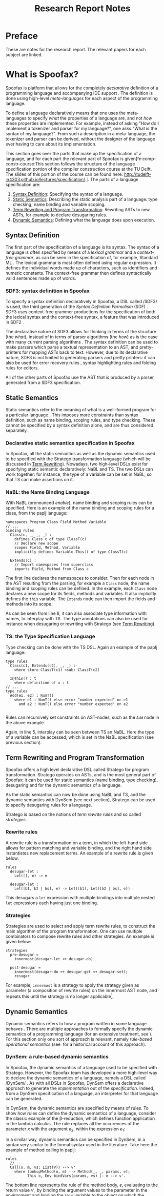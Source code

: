#+TITLE:Research Report Notes
* Preface
These are notes for the research report. The relevant papers for each
subject are linked.
* What is Spoofax?
:PROPERTIES:
:EXPORT_FILE_NAME: spoofax-org-export
:END:
#+LATEX_CLASS: article-shifted
Spoofax is platform that allows for the completely /declarative/
definition of a programming language and accompanying IDE
support\nbsp\cite{Kats10a}. The definition is done using high-level
/meta-languages/ for each aspect of the programming language.

To define a language declaratively means that one uses the
meta-languages to specify /what/ the properties of a language are, and
not /how/ these properties are implemented. For example, instead of
asking "How do I implement a tokenizer and parser for my language?",
one asks "What is the syntax of my language?". From such a description
in a meta-language, the tokenizer and parser can be derived, without
the designer of the language ever having to care about its
implementation.

This section goes over the parts that make up the specification of a
language, and for each part the relevant part of Spoofax is
given[fn:comp-constr-course:This section follows the structure of the
language specification portion of the compiler construction course at
the TU Delft. The slides of this portion of the course can be found
here: [[http://tudelft-in4303.github.io/lectures/specification/]].]. The
parts of a language specification are:
1. [[#sec-syntax-def][Syntax Definition]]: Specifying the syntax of a language.
2. [[#sec-static-analysis][Static Semantics]]: Describing the static analysis part of a
   language: type checking, name binding and variable scoping.
3. [[#sec-term-rewrite][Term Rewriting and Program Transformation]]: Rewriting ASTs to new
   ASTs, for example to declare desugaring rules.
4. [[#sec-dynamic-semantics][Dynamic Semantics]]: Defining what the language does upon execution.

** Syntax Definition
:PROPERTIES:
:CUSTOM_ID: sec-syntax-def
:END:
The first part of the specification of a language is its syntax. The
syntax of a language is often specified by means of a /lexical
grammar/ and a /context-free grammar/, as can be seen in the
specification of, for example, Standard ML\nbsp\cite{Milner97}. The
lexical grammar is most often defined using regular expression. It
defines the individual words made up of characters, such as
identifiers and numeric constants. The context-free grammar then
defines syntactically valid sentences made up of words.

*** SDF3: syntax definition in Spoofax
To specify a syntax definition declaratively in Spoofax, a DSL called
/SDF3/\nbsp\cite{Vollebregt12} is used, the third generation of the
/Syntax Definition Formalism/ (SDF)\nbsp\cite{Heering89}. SDF3 uses
context-free grammer productions for the specification of both the
lexical syntax and the context-free syntax, a feature that was
introduced in SDF2\nbsp\cite{Visser97}.

The declarative nature of SDF3 allows for thinking in terms of the
structure (the /what/), instead of in terms of parser algorithms (the
/how/) as is the case with many current parsing
algorithms\nbsp\cite{Kats10b}. The syntax definition can be used to
make parsers which parse a textual representation to an AST, and
pretty-printers for mapping ASTs back to text. However, due to its
declarative nature, SDF3 is not limited to generating parsers and
pretty printers: it can also be used for error recovery
rules\nbsp\cite{deJonge12}, syntax highlighting rules and folding
rules for editors.

All of the other parts of Spoofax use the AST that is produced by a
parser generated from a SDF3 specification.
** Static Semantics
:PROPERTIES:
:CUSTOM_ID: sec-static-analysis
:END:
Static semantics refer to the meaning of what is a well-formed program
for a particular language\nbsp\cite{Milner97}. This imposes more
constraints than syntax definition, such as name binding, scoping
rules, and type checking. These cannot be specified by a syntax
definition alone, and are thus considered separately.
*** Declarative static semantics specification in Spoofax
In Spoofax, all the static semantics as well as the dynamic semantics
used to be specified with the Stratego transformation language (which
will be discussed in [[#sec-term-rewrite][Term Rewriting]]). Nowadays, two high-level DSLs
exist for specifying static semantic declaratively: NaBL and TS. The
two DSLs can work together: for instance, the type of a variable can
be set in NaBL, so that TS can make assertions on it.
*** NaBL: the Name Binding Language
With NaBL (pronounced /enable/), name binding and scoping rules can be
specified. Here is an example of the name binding and scoping rules
for a class, from the paplj language:
#+BEGIN_EXAMPLE
namespaces Program Class Field Method Variable
// ...
binding rules
  Class(c, _, _, _) :
    defines Class c of type ClassT(c)
    // Declare new scope
    scopes Field, Method, Variable
    implicitly defines Variable This() of type ClassT(c)

  Extends(c) :
    // Import namespaces from superclass
    imports Field, Method from Class c
#+END_EXAMPLE
The first line declares the namespaces to
consider. Then for each node in the AST resulting from the parsing,
for example a =Class= node, the name binding and scoping rules can be
defined. In the example, each =Class= node declares a new scope for
its fields, methods and variables. It also implicitly defines the
=this= variable. The =Extends= node can then import the fields and
methods into its scope.

As can be seen from line 8, it can also associate type information
with names, to interplay with TS. The type annotations can also be
used for instance when desugaring or rewriting with Stratego (see [[#sec-term-rewrite][Term
Rewriting]]).
*** TS: the Type Specification Language
Type checking can be done with the TS DSL. Again an example of the
paplj language:
#+BEGIN_EXAMPLE
type rules
  Class(c1, Extends(c2), _, _) :-
    where store ClassT(c1) <sub: ClassT(c2)

  x@This() : t
    where definition of x : t
// ...
type rules
  Add(e1, e2) : NumT()
    where e1 : NumT() else error "number expected" on e1
      and e2 : NumT() else error "number expected" on e2

#+END_EXAMPLE
Rules can recursively set constraints on AST-nodes, such as the =Add=
node in the above example.

Again, in line 5, interplay can be seen between TS an NaBL. Here the
type of a variable can be accessed, which is set in the NaBL
specification (see previous section).
** Term Rewriting and Program Transformation
:PROPERTIES:
:CUSTOM_ID: sec-term-rewrite
:END:
Spoofax offers a high level declarative DSL called Stratego for program
transformation. Stratego operates on ASTs, and is the most general
part of Spoofax: it can be used for static semantics (name binding,
type checking), desugaring and for the dynamic semantics of a
language.

As the static semantics can now be done using NaBL and TS, and the
dynamic semantics with DynSem (see next section), Stratego can be used
to specify desugaring rules for a language.

Stratego is based on the notions of /term rewrite rules/ and so called
/strategies/.
*** Rewrite rules
A rewrite rule is a transformation on a term, in which
the left-hand side allows for pattern matching and variable binding,
and the right hand side instantiates new replacement terms. An example
of a rewrite rule is given below.
#+BEGIN_EXAMPLE
rules
  desugar-let :
  	Let([], e) -> e

  desugar-let :
  	Let([b1, b2 | bs], e) -> Let([b1], Let([b2 | bs], e))
#+END_EXAMPLE
This desugars a =let= expression with multiple bindings into multiple
nested =let= expressions each having just one binding.
*** Strategies
Strategies are used to select and apply term rewrite rules, to
construct the main algorithm of the program transformation. One can
use multiple combinators to compose rewrite rules and other
strategies. An example is given below:
#+BEGIN_EXAMPLE
strategies
  pre-desugar =
    innermost(desugar-let <+ desugar-do)

  post-desugar =
    innermost(desugar-do <+ desugar-get <+ desugar-set);
    resugar
#+END_EXAMPLE
For example, =innermost= is a strategy to apply the strategy given as
parameter (a composition of rewrite rules) on the innermost AST node,
and repeats this until the strategy is no longer applicable[fn::Is
this correct?].
** Dynamic Semantics
:PROPERTIES:
:CUSTOM_ID: sec-dynamic-semantics
:END:
Dynamic semantics refers to how a program written in some language
behaves\nbsp\cite{Winskel93}. There are multiple approaches to
formally specify the dynamic semantics of a programming language (for
an extensive treatment, see\nbsp\cite{Winskel93}). For this section
only one sort of approach is relevant, namely /rule-based operational/
/semantics/ (see\nbsp\cite{Plotkin04} for a historical account of this
approach).

*** DynSem: a rule-based dynamic semantics
:PROPERTIES:
:CUSTOM_ID: ssec-dynsem
:END:
In Spoofax, the dynamic semantics of a language used to be specified
with Stratego. However, the Spoofax team has developed a more
high-level way to declare the dynamic semantics of a language, namely
a DSL called /DynSem/\nbsp\cite{VerguNV15}. As with all DSLs in
Spoofax, DynSem offers a declarative approach to generate the
/implementation/ out of the /specification/. Indeed, from a DynSem
specification of a language, an interpreter for that language can be
generated.

In DynSem, the dynamic semantics are specified by means of rules. To
show how rules can define the dynamic semantics of a language,
consider the classic example of the \beta-reduction, which defines
function application in the lambda calculus. The rule replaces all the
occurences of the parameter $x$ with the argument $e_2$, within the
expression $e_1$:

\begin{equation}
(\lambda x.e_1) e_2 \rightarrow e_1[x := e_2]
\end{equation}

In a similar way, dynamic semantics can be specified in DynSem, in a
syntax very similar to the formal syntax used in the literature. Take
here the example of method calling in paplj:

#+BEGIN_EXAMPLE
rules
  // ...
  Call(o, m, vs: List(V)) --> v'
    where lookupMethod(o, m) --> Method(_, _, params, e);
          This o, Env bindVars(params, vs) |- e --> v'.
#+END_EXAMPLE

The bottom line represents the rule of the method body, $e$,
evaluating to the return value $v'$, by binding the argument values to
the parameter in the environment and binding the =this= variable to
the object on which the method is called. Exactly how $e$ evaluates to
$v'$ is defined using other rules, which are left out in this example.
* References
:PROPERTIES:
:UNNUMBERED: t
:END:
#+BIBLIOGRAPHY: references plain
